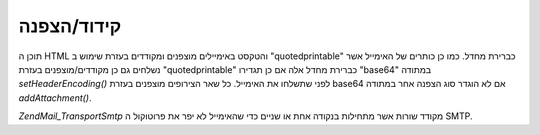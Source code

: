 .. EN-Revision: none
.. _zend.mail.encoding:

קידוד/הצפנה
===========

תוכן ה HTML והטקסט באימיילים מוצפנים ומקודדים בעזרת שימוש ב
"quotedprintable" כברירת מחדל. כמו כן כותרים של האימייל אשר נשלחים גם כן
מקודדים/מוצפנים בעזרת "quotedprintable" כברירת מחדל אלה אם כן תגדירו
"base64" במתודה *setHeaderEncoding()* לפני שתשלחו את האימייל. כל שאר הצירופים
מוצפנים בעזרת base64 אם לא הוגדר סוג הצפנה אחר במתודה *addAttachment()*.

*Zend\Mail_Transport\Smtp* מקודד שורות אשר מתחילות בנקודה אחת או שניים כדי
שהאימייל לא יפר את פרוטוקול ה SMTP.


